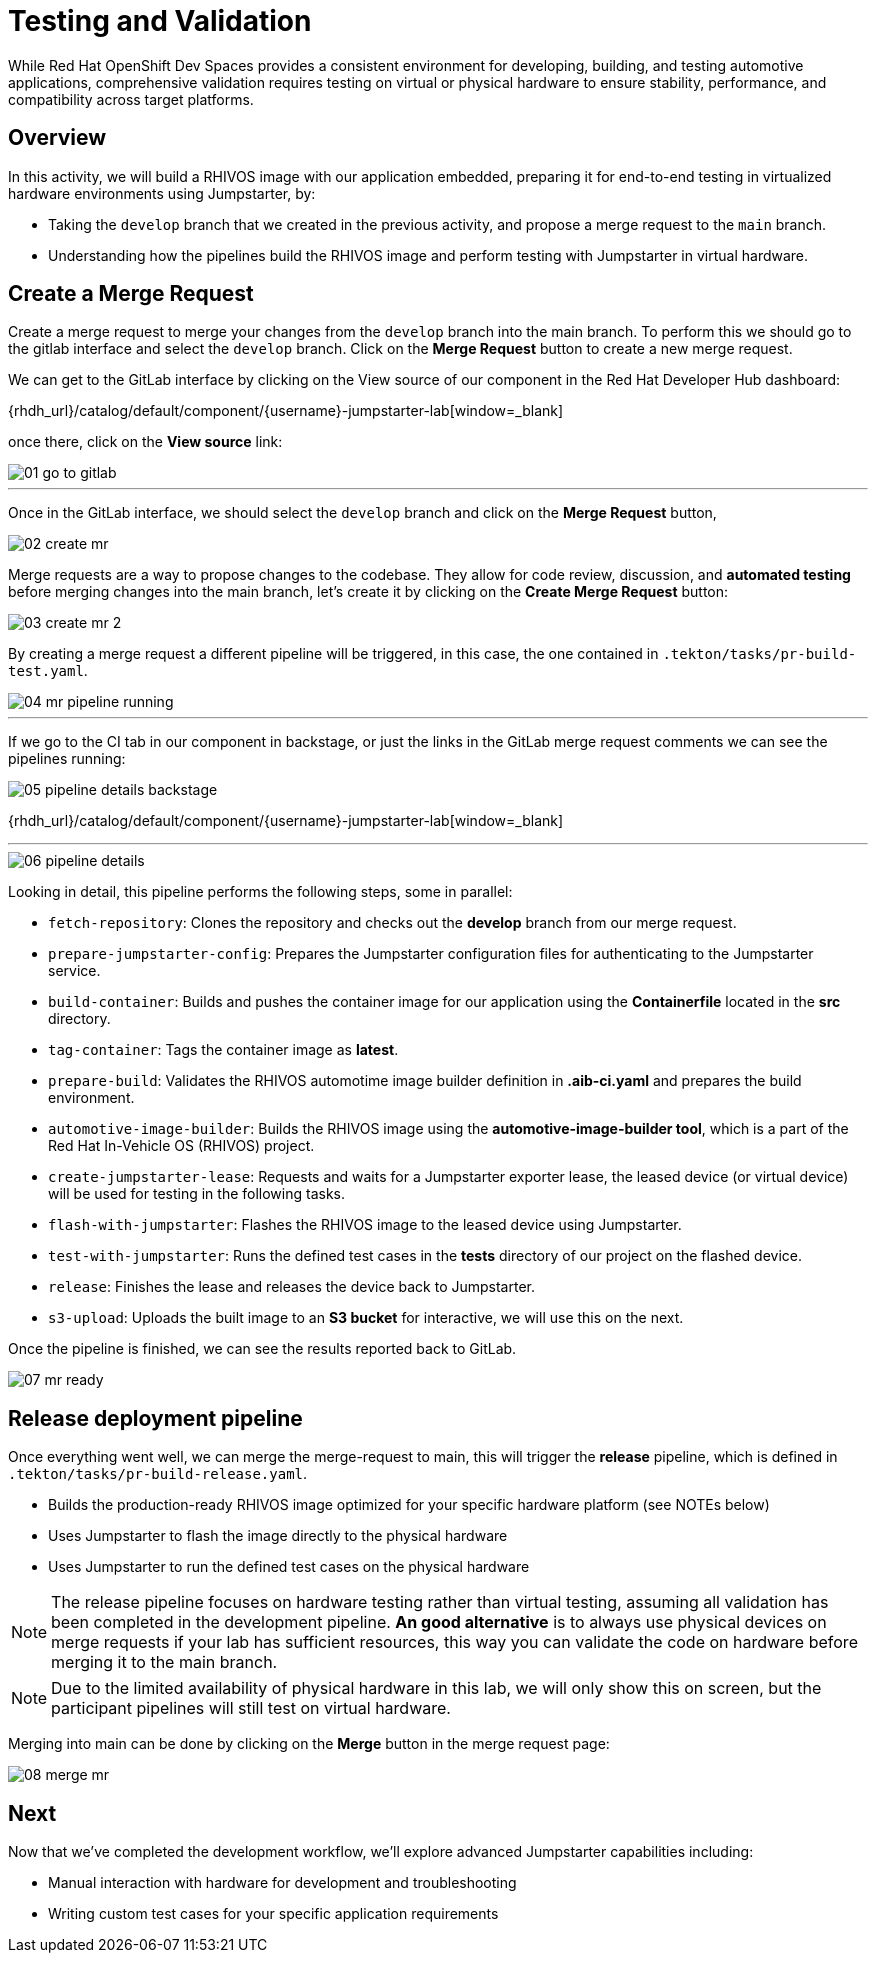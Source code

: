 = Testing and Validation

While Red Hat OpenShift Dev Spaces provides a consistent environment for developing, building, and testing automotive applications,
comprehensive validation requires testing on virtual or physical hardware to ensure stability, performance, and compatibility across target platforms.

== Overview
In this activity, we will build a RHIVOS image with our application embedded, preparing it for end-to-end testing in
virtualized hardware environments using Jumpstarter, by:

- Taking the `develop` branch that we created in the previous activity, and propose a merge request to the `main` branch.
- Understanding how the pipelines build the RHIVOS image and perform testing with Jumpstarter in virtual hardware.

== Create a Merge Request

Create a merge request to merge your changes from the `⁠develop` branch into the ⁠main branch. To perform this
we should go to the gitlab interface and select the `develop` branch. Click on the *Merge Request* button to create a new merge request.

We can get to the GitLab interface by clicking on the View source of our component in the Red Hat Developer Hub dashboard:

{rhdh_url}/catalog/default/component/{username}-jumpstarter-lab[window=_blank]

once there, click on the *View source* link:

image::act3/01-go-to-gitlab.png[]


'''

Once in the GitLab interface, we should select the `develop` branch and click on the *Merge Request* button,

image::act3/02-create-mr.png[]

Merge requests are a way to propose changes to the codebase. They allow for code review, discussion, and **automated testing** before merging changes into the main branch,
let's create it by clicking on the *Create Merge Request* button:


image::act3/03-create-mr-2.png[]

By creating a merge request a different pipeline will be triggered, in this case, the one contained in `.tekton/tasks/pr-build-test.yaml`.

image::act3/04-mr-pipeline-running.png[]

'''

If we go to the CI tab in our component in backstage, or just the links in the GitLab merge request comments we can see the pipelines running:

image::act3/05-pipeline-details-backstage.png[]

{rhdh_url}/catalog/default/component/{username}-jumpstarter-lab[window=_blank]


'''

image::act3/06-pipeline-details.png[]

Looking in detail, this pipeline performs the following steps, some in parallel:

- `fetch-repository`: Clones the repository and checks out the *develop* branch from our merge request.
- `prepare-jumpstarter-config`: Prepares the Jumpstarter configuration files for authenticating to the Jumpstarter service.
- `build-container`: Builds and pushes the container image for our application using the *Containerfile* located in the *src* directory.
- `tag-container`: Tags the container image as *latest*.
- `prepare-build`: Validates the RHIVOS automotime image builder definition in *.aib-ci.yaml* and prepares the build environment.
- `automotive-image-builder`: Builds the RHIVOS image using the *automotive-image-builder tool*, which is a part of the Red Hat In-Vehicle OS (RHIVOS) project.
- `create-jumpstarter-lease`: Requests and waits for a Jumpstarter exporter lease, the leased device (or virtual device) will be used for testing in the following tasks.
- `flash-with-jumpstarter`: Flashes the RHIVOS image to the leased device using Jumpstarter.
- `test-with-jumpstarter`: Runs the defined test cases in the *tests* directory of our project on the flashed device.
- `release`: Finishes the lease and releases the device back to Jumpstarter.
- `s3-upload`: Uploads the built image to an *S3 bucket* for interactive, we will use this on the next.


Once the pipeline is finished, we can see the results reported back to GitLab.

image::act3/07-mr-ready.png[]

== Release deployment pipeline

Once everything went well, we can merge the merge-request to main, this will trigger the *release* pipeline, which is defined in `.tekton/tasks/pr-build-release.yaml`.

- Builds the production-ready RHIVOS image optimized for your specific hardware platform (see NOTEs below)
- Uses Jumpstarter to flash the image directly to the physical hardware
- Uses Jumpstarter to run the defined test cases on the physical hardware

NOTE: The release pipeline focuses on hardware testing rather than virtual testing, assuming all validation has been completed in the development pipeline. *An good alternative* is to always use physical devices on merge requests if your lab has sufficient resources,
      this way you can validate the code on hardware before merging it to the main branch.

NOTE: Due to the limited availability of physical hardware in this lab, we will only show this on screen, but the participant pipelines will still test on virtual hardware.

Merging into main can be done by clicking on the *Merge* button in the merge request page:

image::act3/08-merge-mr.png[]

== Next

Now that we've completed the development workflow, we'll explore advanced Jumpstarter capabilities including:

- Manual interaction with hardware for development and troubleshooting
- Writing custom test cases for your specific application requirements

